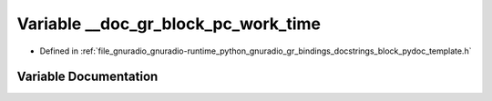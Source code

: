 .. _exhale_variable_block__pydoc__template_8h_1a7d0e033d1bbf1444a5d0538726a92418:

Variable __doc_gr_block_pc_work_time
====================================

- Defined in :ref:`file_gnuradio_gnuradio-runtime_python_gnuradio_gr_bindings_docstrings_block_pydoc_template.h`


Variable Documentation
----------------------


.. doxygenvariable:: __doc_gr_block_pc_work_time
   :project: gnuradio